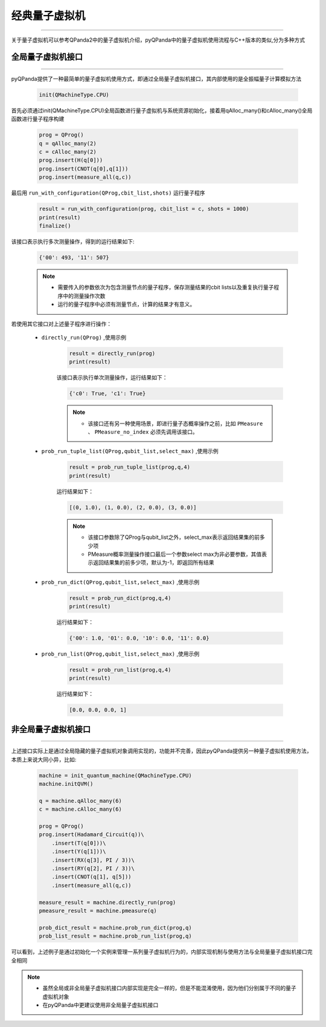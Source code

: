 .. _pyQPanda-ClassicalQuantumMachine:

经典量子虚拟机
=============
----

关于量子虚拟机可以参考QPanda2中的量子虚拟机介绍，pyQPanda中的量子虚拟机使用流程与C++版本的类似,分为多种方式

全局量子虚拟机接口
>>>>>>>>>>>>>>>>>
----

pyQPanda提供了一种最简单的量子虚拟机使用方式，即通过全局量子虚拟机接口，其内部使用的是全振幅量子计算模拟方法

    .. code-block:: python
    
        init(QMachineType.CPU)

首先必须通过init(QMachineType.CPU)全局函数进行量子虚拟机与系统资源初始化，接着用qAlloc_many()和cAlloc_many()全局函数进行量子程序构建 

    .. code-block:: python
    
        prog = QProg()
        q = qAlloc_many(2)
        c = cAlloc_many(2)
        prog.insert(H(q[0]))
        prog.insert(CNOT(q[0],q[1]))
        prog.insert(measure_all(q,c))

最后用 ``run_with_configuration(QProg,cbit_list,shots)`` 运行量子程序

    .. code-block:: python
    
        result = run_with_configuration(prog, cbit_list = c, shots = 1000)
        print(result)
        finalize()

该接口表示执行多次测量操作，得到的运行结果如下:

    .. code-block:: python

        {'00': 493, '11': 507}

    .. note:: 
        - 需要传入的参数依次为包含测量节点的量子程序，保存测量结果的cbit lists以及重复执行量子程序中的测量操作次数
        - 运行的量子程序中必须有测量节点，计算的结果才有意义。

若使用其它接口对上述量子程序进行操作：

    - ``directly_run(QProg)`` ,使用示例

        .. code-block:: python

            result = directly_run(prog)
            print(result)

        该接口表示执行单次测量操作，运行结果如下：
        
        .. code-block:: python

            {'c0': True, 'c1': True}
    
        .. note:: 
            - 该接口还有另一种使用场景，即进行量子态概率操作之前，比如 ``PMeasure`` 、 ``PMeasure_no_index`` 必须先调用该接口。

    - ``prob_run_tuple_list(QProg,qubit_list,select_max)`` ,使用示例

        .. code-block:: python

                result = prob_run_tuple_list(prog,q,4)
                print(result)

        运行结果如下：

        .. code-block:: python

            [(0, 1.0), (1, 0.0), (2, 0.0), (3, 0.0)]

        .. note:: 
            - 该接口参数除了QProg与qubit_list之外，select_max表示返回结果集的前多少项

            - PMeasure概率测量操作接口最后一个参数select max为非必要参数，其值表示返回结果集的前多少项，默认为-1，即返回所有结果

    - ``prob_run_dict(QProg,qubit_list,select_max)`` ,使用示例

        .. code-block:: python

                result = prob_run_dict(prog,q,4)
                print(result)

        运行结果如下：

        .. code-block:: python

            {'00': 1.0, '01': 0.0, '10': 0.0, '11': 0.0}

    - ``prob_run_list(QProg,qubit_list,select_max)`` ,使用示例

        .. code-block:: python

                result = prob_run_list(prog,q,4)
                print(result)

        运行结果如下：

        .. code-block:: python

            [0.0, 0.0, 0.0, 1]

非全局量子虚拟机接口
>>>>>>>>>>>>>>>>>
----

上述接口实际上是通过全局隐藏的量子虚拟机对象调用实现的，功能并不完善，因此pyQPanda提供另一种量子虚拟机使用方法，本质上来说大同小异，比如:

        .. code-block:: python

            machine = init_quantum_machine(QMachineType.CPU)
            machine.initQVM()

            q = machine.qAlloc_many(6)
            c = machine.cAlloc_many(6)

            prog = QProg()
            prog.insert(Hadamard_Circuit(q))\
                .insert(T(q[0]))\
                .insert(Y(q[1]))\
                .insert(RX(q[3], PI / 3))\
                .insert(RY(q[2], PI / 3))\
                .insert(CNOT(q[1], q[5]))
                .insert(measure_all(q,c))

            measure_result = machine.directly_run(prog)
            pmeasure_result = machine.pmeasure(q)

            prob_dict_result = machine.prob_run_dict(prog,q)
            prob_list_result = machine.prob_run_list(prog,q)

可以看到，上述例子是通过初始化一个实例来管理一系列量子虚拟机行为的，内部实现机制与使用方法与全局量量子虚拟机接口完全相同

.. note:: 
    - 虽然全局或非全局量子虚拟机接口内部实现是完全一样的，但是不能混淆使用，因为他们分别属于不同的量子虚拟机对象
    - 在pyQPanda中更建议使用非全局量子虚拟机接口
